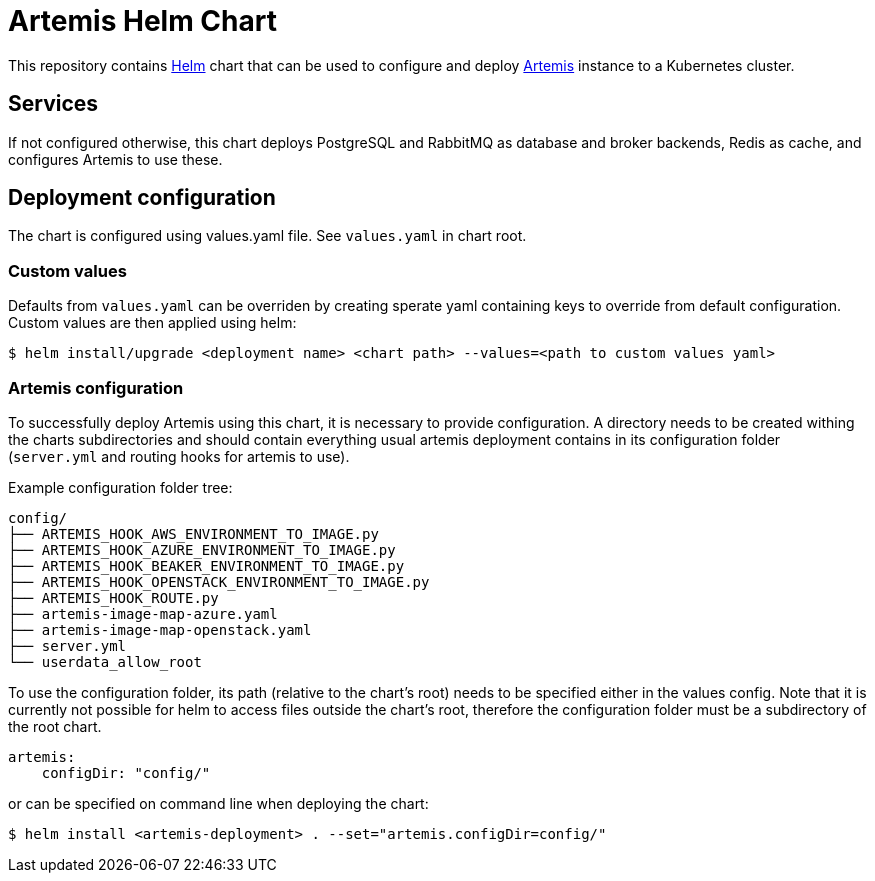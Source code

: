 = Artemis Helm Chart

This repository contains https://helm.sh/[Helm] chart that can be used to configure and deploy https://gitlab.com/testing-farm/artemis[Artemis] instance to a Kubernetes cluster.

== Services

If not configured otherwise, this chart deploys PostgreSQL and RabbitMQ as database and broker backends, Redis as cache, and configures Artemis to use these.

== Deployment configuration

The chart is configured using values.yaml file. See `values.yaml` in chart root.

=== Custom values

Defaults from `values.yaml` can be overriden by creating sperate yaml containing keys to override from default configuration. Custom values are then applied using helm:

 $ helm install/upgrade <deployment name> <chart path> --values=<path to custom values yaml>

=== Artemis configuration

To successfully deploy Artemis using this chart, it is necessary to provide configuration. A directory needs to be created withing the charts subdirectories and should contain everything usual artemis deployment contains in its configuration folder (`server.yml` and routing hooks for artemis to use).

Example configuration folder tree:

....
config/
├── ARTEMIS_HOOK_AWS_ENVIRONMENT_TO_IMAGE.py
├── ARTEMIS_HOOK_AZURE_ENVIRONMENT_TO_IMAGE.py
├── ARTEMIS_HOOK_BEAKER_ENVIRONMENT_TO_IMAGE.py
├── ARTEMIS_HOOK_OPENSTACK_ENVIRONMENT_TO_IMAGE.py
├── ARTEMIS_HOOK_ROUTE.py
├── artemis-image-map-azure.yaml
├── artemis-image-map-openstack.yaml
├── server.yml
└── userdata_allow_root
....

To use the configuration folder, its path (relative to the chart's root) needs to be specified either in the values config. Note that it is currently not possible for helm to access files outside the chart's root, therefore the configuration folder must be a subdirectory of the root chart.

....
artemis:
    configDir: "config/"
....

or can be specified on command line when deploying the chart:

 $ helm install <artemis-deployment> . --set="artemis.configDir=config/"
